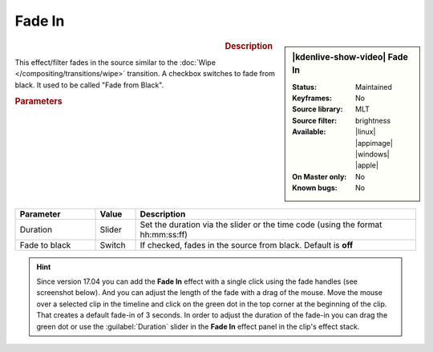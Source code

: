 .. meta::

   :description: Kdenlive Video Effects - Fade in
   :keywords: KDE, Kdenlive, video editor, help, learn, easy, effects, filter, video effects, motion, fade in, fade from black

.. metadata-placeholder

   :authors: - Claus Christensen
             - Yuri Chornoivan
             - Ttguy (https://userbase.kde.org/User:Ttguy)
             - Bushuev (https://userbase.kde.org/User:Bushuev)
             - Bernd Jordan (https://discuss.kde.org/u/berndmj)

   :license: Creative Commons License SA 4.0


Fade In
=======

.. figure:: /images/effects_and_compositions/kdenlive2304_effects-fade_in.webp
   :width: 365px
   :figwidth: 365px
   :align: left
   :alt: kdenlive2304_effects-fade_in

.. sidebar:: |kdenlive-show-video| Fade In

   :**Status**:
      Maintained
   :**Keyframes**:
      No
   :**Source library**:
      MLT
   :**Source filter**:
      brightness
   :**Available**:
      |linux| |appimage| |windows| |apple|
   :**On Master only**:
      No
   :**Known bugs**:
      No

.. rst-class:: clear-both


.. rubric:: Description

This effect/filter fades in the source similar to the :doc:`Wipe </compositing/transitions/wipe>` transition. A checkbox switches to fade from black. It used to be called "Fade from Black".


.. rubric:: Parameters

.. list-table::
   :header-rows: 1
   :width: 100%
   :widths: 20 10 70
   :class: table-wrap

   * - Parameter
     - Value
     - Description
   * - Duration
     - Slider
     - Set the duration via the slider or the time code (using the format hh:mm:ss:ff)
   * - Fade to black
     - Switch
     - If checked, fades in the source from black. Default is **off**


.. hint:: 
   Since version 17.04 you can add the **Fade In** effect with a single click using the fade handles (see screenshot below). And you can adjust the length of the fade with a drag of the mouse. Move the mouse over a selected clip in the timeline and click on the green dot in the top corner at the beginning of the clip. That creates a default fade-in of 3 seconds. In order to adjust the duration of the fade-in you can drag the green dot or use the :guilabel:`Duration` slider in the **Fade In** effect panel in the clip's effect stack.

.. image:: /images/effects_and_compositions/kdenlive2304_effects-fade_in_out_dots.webp
   :align: left
   :alt: kdenlive2304_effects-fade_in

.. image:: /images/effects_and_compositions/kdenlive2304_effects-fade_in_dot.webp
   :alt: kdenlive2304_effects-fade_in

